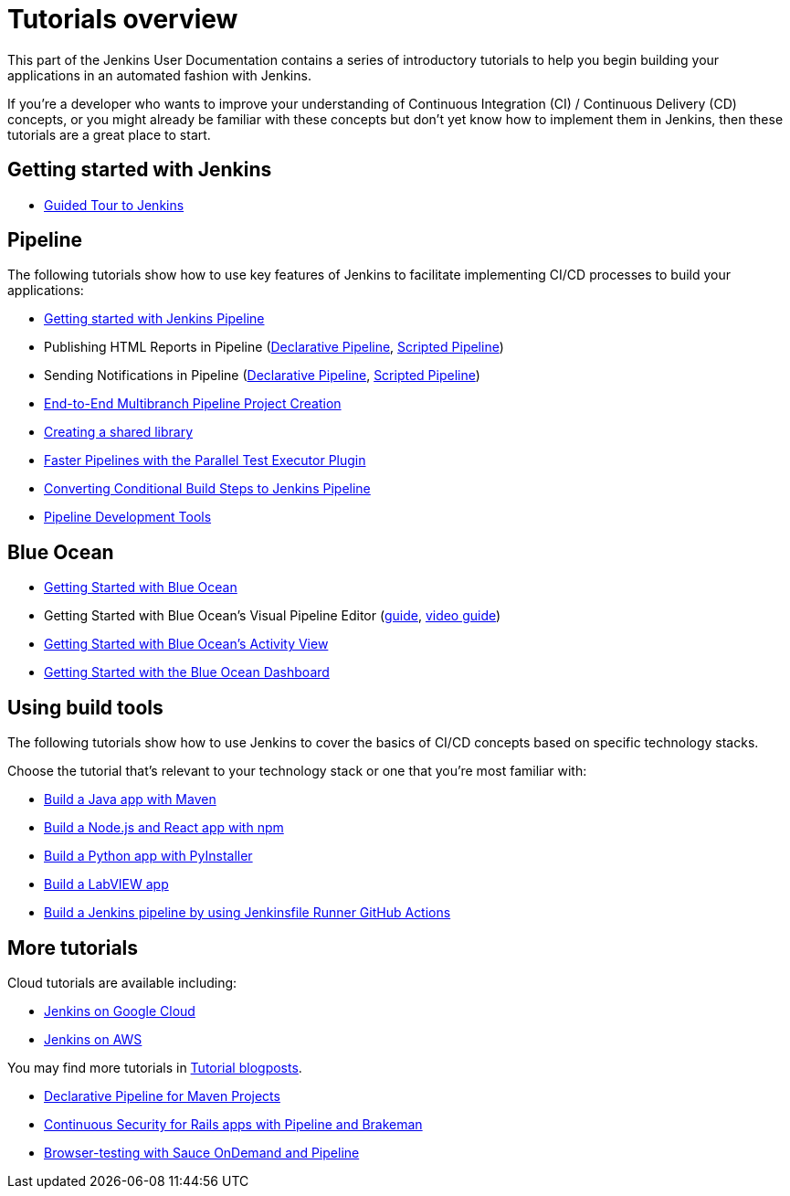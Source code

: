 = Tutorials overview


This part of the Jenkins User Documentation contains a series of introductory
tutorials to help you begin building your applications in an automated fashion
with Jenkins.

If you're a developer who wants to improve your understanding of Continuous
Integration (CI) / Continuous Delivery (CD) concepts, or you might already be
familiar with these concepts but don't yet know how to implement them in
Jenkins, then these tutorials are a great place to start.

[[getting-started]]
== Getting started with Jenkins

* xref:user-docs:pipeline:getting-started.adoc[Guided Tour to Jenkins]

[[pipeline]]
== Pipeline

The following tutorials show how to use key features of Jenkins to facilitate implementing CI/CD
processes to build your applications:

* xref:user-docs:pipeline:getting-started.adoc[Getting started with Jenkins Pipeline]
* Publishing HTML Reports in Pipeline (link:/blog/2017/02/10/declarative-html-publisher/[Declarative Pipeline], link:/blog/2016/07/01/html-publisher-plugin/[Scripted Pipeline])
* Sending Notifications in Pipeline (link:/blog/2017/02/15/declarative-notifications/[Declarative Pipeline], link:/blog/2016/07/18/pipeline-notifications/[Scripted Pipeline])
* xref:build-a-multibranch-pipeline-project[End-to-End Multibranch Pipeline Project Creation]
* link:/blog/2017/02/15/declarative-notifications/#moving-notifications-to-shared-library[Creating a shared library]
* link:/blog/2016/06/16/parallel-test-executor-plugin/[Faster Pipelines with the Parallel Test Executor Plugin]
* link:/blog/2017/01/19/converting-conditional-to-pipeline/[Converting Conditional Build Steps to Jenkins Pipeline]
* link:/blog/2017/05/18/pipeline-dev-tools/[Pipeline Development Tools]

[[blueocean]]
== Blue Ocean

* link:/blog/2017/04/05/welcome-to-blue-ocean/[Getting Started with Blue Ocean]
* Getting Started with Blue Ocean's Visual Pipeline Editor (xref:create-a-pipeline-in-blue-ocean.adoc[guide], link:/blog/2017/04/06/welcome-to-blue-ocean-editor/[video guide])
* link:/blog/2017/04/11/welcome-to-blue-ocean-pipeline-activity/[Getting Started with Blue Ocean's Activity View ]
* link:/blog/2017/04/12/welcome-to-blue-ocean-dashboard/[Getting Started with the Blue Ocean Dashboard]

[[tools]]
== Using build tools

The following tutorials show how to use Jenkins to cover the basics of CI/CD
concepts based on specific technology stacks.

Choose the tutorial that's relevant to your technology stack or one that you're
most familiar with:

* xref:build-a-java-app-with-maven.adoc[Build a Java app with Maven]
* xref:build-a-node-js-and-react-app-with-npm.adoc[Build a Node.js and React app with npm]
* xref:build-a-python-app-with-pyinstaller.adoc[Build a Python app with PyInstaller]
* xref:build-a-labview-app.adoc[Build a LabVIEW app]
* xref:using-jenkinsfile-runner-github-action-to-build-jenkins-pipeline.adoc[Build a Jenkins pipeline by using Jenkinsfile Runner GitHub Actions]

== More tutorials

Cloud tutorials are available including:

* xref:tutorials-for-installing-jenkins-on-Google-Cloud.adoc[Jenkins on Google Cloud]
* xref:tutorial-for-installing-jenkins-on-AWS.adoc[Jenkins on AWS]

You may find more tutorials in link:/node/tags/tutorial[Tutorial blogposts].

* link:/blog/2017/02/07/declarative-maven-project/[Declarative Pipeline for Maven Projects]
* link:/blog/2016/08/10/rails-cd-with-pipeline/[Continuous Security for Rails apps with Pipeline and Brakeman]
* link:/blog/2016/08/29/sauce-pipeline/[Browser-testing with Sauce OnDemand and Pipeline]

